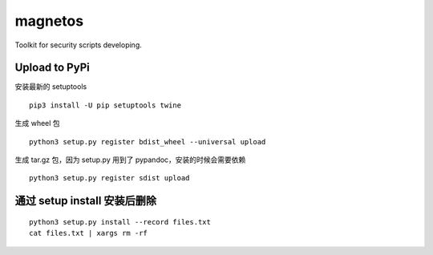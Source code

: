 magnetos
========

Toolkit for security scripts developing.

Upload to PyPi
--------------

安装最新的 setuptools

::

    pip3 install -U pip setuptools twine

生成 wheel 包

::

    python3 setup.py register bdist_wheel --universal upload

生成 tar.gz 包，因为 setup.py 用到了 pypandoc，安装的时候会需要依赖

::

    python3 setup.py register sdist upload

通过 setup install 安装后删除
-----------------------------

::

    python3 setup.py install --record files.txt
    cat files.txt | xargs rm -rf


